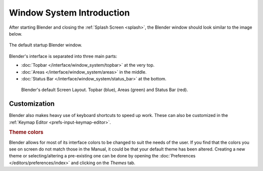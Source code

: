 
**************************
Window System Introduction
**************************

After starting Blender and closing the :ref:`Splash Screen <splash>`,
the Blender window should look similar to the image below.

.. figure:: /images/interface_window-system_introduction_default-startup.png
   :align: center

   The default startup Blender window.

Blender's interface is separated into three main parts:

- :doc:`Topbar </interface/window_system/topbar>` at the very top.
- :doc:`Areas </interface/window_system/areas>` in the middle.
- :doc:`Status Bar </interface/window_system/status_bar>` at the bottom.

.. figure:: /images/interface_window-system_introduction_default-screen.png

   Blender's default Screen Layout. Topbar (blue), Areas (green) and Status Bar (red).


Customization
=============

Blender also makes heavy use of keyboard shortcuts to speed up work.
These can also be customized in the :ref:`Keymap Editor <prefs-input-keymap-editor>`.


.. rubric:: Theme colors

Blender allows for most of its interface colors to be changed to suit the needs of the user.
If you find that the colors you see on screen do not match those
in the Manual, it could be that your default theme has been altered.
Creating a new theme or selecting/altering a pre-existing one can be done by opening
the :doc:`Preferences </editors/preferences/index>` and clicking on the *Themes* tab.
